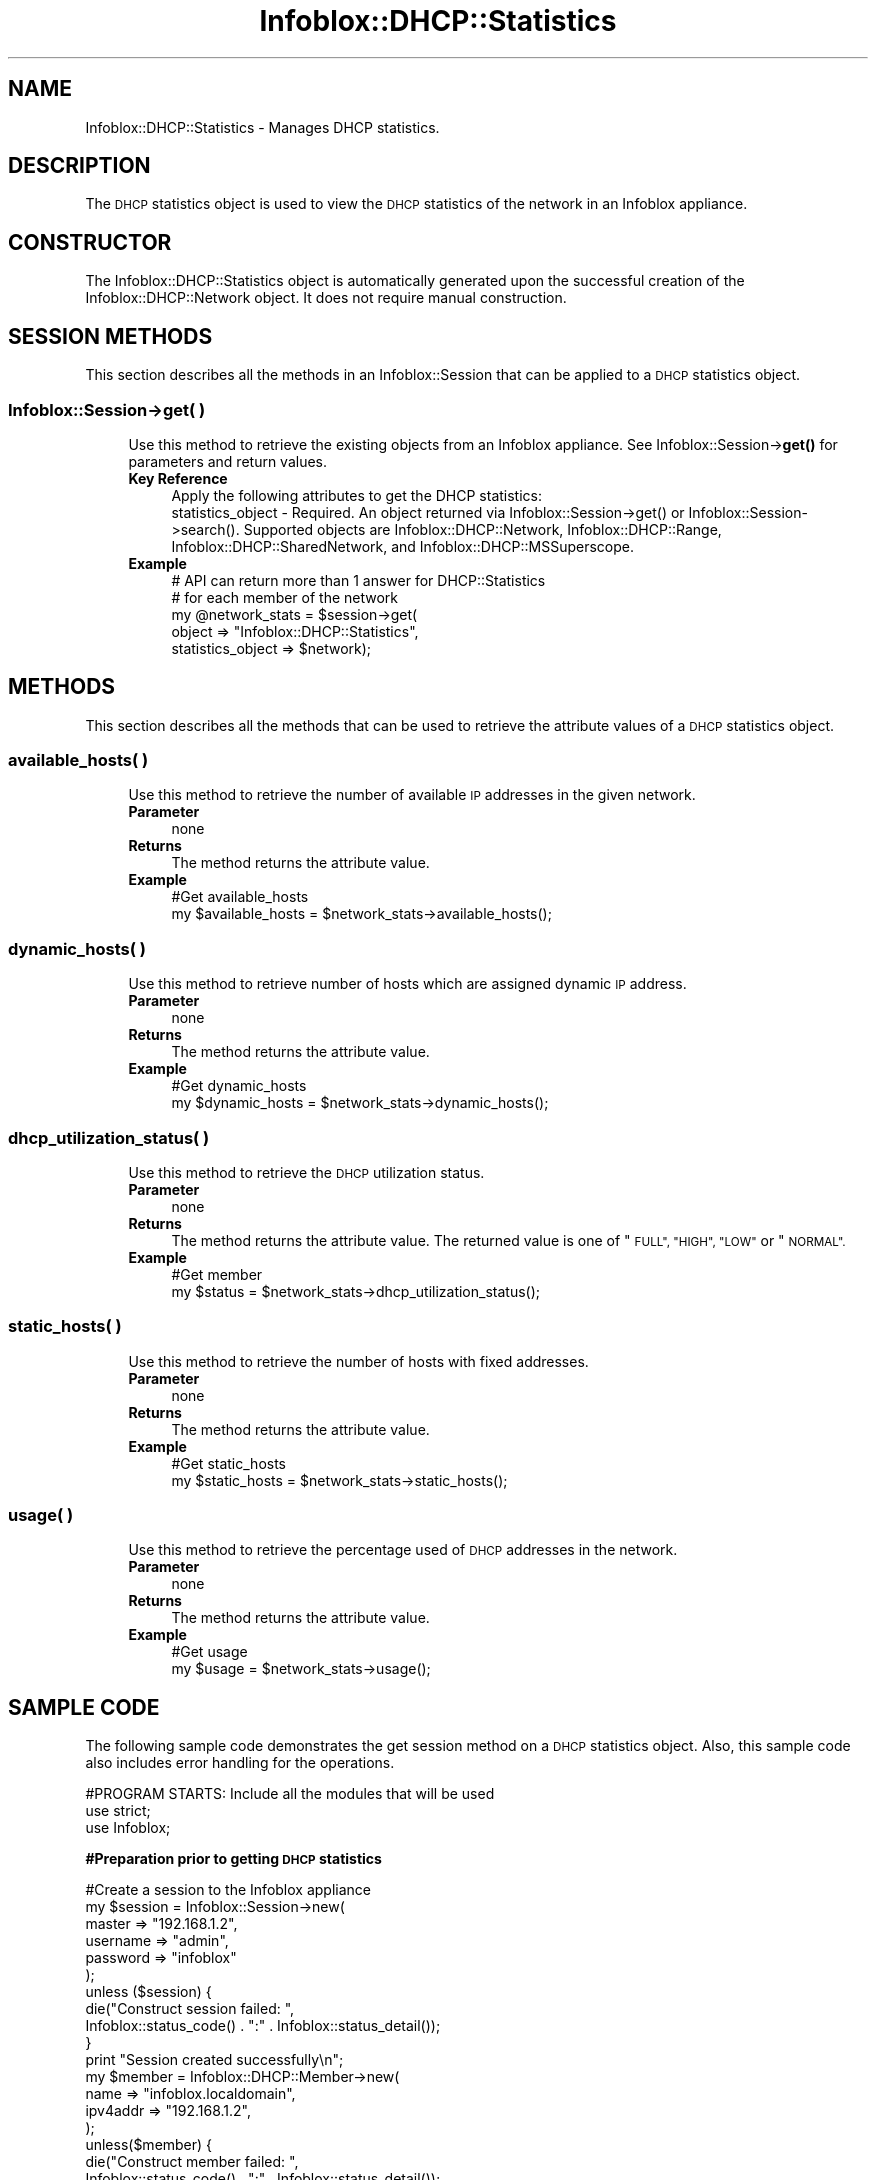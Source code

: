 .\" Automatically generated by Pod::Man 4.14 (Pod::Simple 3.40)
.\"
.\" Standard preamble:
.\" ========================================================================
.de Sp \" Vertical space (when we can't use .PP)
.if t .sp .5v
.if n .sp
..
.de Vb \" Begin verbatim text
.ft CW
.nf
.ne \\$1
..
.de Ve \" End verbatim text
.ft R
.fi
..
.\" Set up some character translations and predefined strings.  \*(-- will
.\" give an unbreakable dash, \*(PI will give pi, \*(L" will give a left
.\" double quote, and \*(R" will give a right double quote.  \*(C+ will
.\" give a nicer C++.  Capital omega is used to do unbreakable dashes and
.\" therefore won't be available.  \*(C` and \*(C' expand to `' in nroff,
.\" nothing in troff, for use with C<>.
.tr \(*W-
.ds C+ C\v'-.1v'\h'-1p'\s-2+\h'-1p'+\s0\v'.1v'\h'-1p'
.ie n \{\
.    ds -- \(*W-
.    ds PI pi
.    if (\n(.H=4u)&(1m=24u) .ds -- \(*W\h'-12u'\(*W\h'-12u'-\" diablo 10 pitch
.    if (\n(.H=4u)&(1m=20u) .ds -- \(*W\h'-12u'\(*W\h'-8u'-\"  diablo 12 pitch
.    ds L" ""
.    ds R" ""
.    ds C` ""
.    ds C' ""
'br\}
.el\{\
.    ds -- \|\(em\|
.    ds PI \(*p
.    ds L" ``
.    ds R" ''
.    ds C`
.    ds C'
'br\}
.\"
.\" Escape single quotes in literal strings from groff's Unicode transform.
.ie \n(.g .ds Aq \(aq
.el       .ds Aq '
.\"
.\" If the F register is >0, we'll generate index entries on stderr for
.\" titles (.TH), headers (.SH), subsections (.SS), items (.Ip), and index
.\" entries marked with X<> in POD.  Of course, you'll have to process the
.\" output yourself in some meaningful fashion.
.\"
.\" Avoid warning from groff about undefined register 'F'.
.de IX
..
.nr rF 0
.if \n(.g .if rF .nr rF 1
.if (\n(rF:(\n(.g==0)) \{\
.    if \nF \{\
.        de IX
.        tm Index:\\$1\t\\n%\t"\\$2"
..
.        if !\nF==2 \{\
.            nr % 0
.            nr F 2
.        \}
.    \}
.\}
.rr rF
.\" ========================================================================
.\"
.IX Title "Infoblox::DHCP::Statistics 3"
.TH Infoblox::DHCP::Statistics 3 "2018-06-05" "perl v5.32.0" "User Contributed Perl Documentation"
.\" For nroff, turn off justification.  Always turn off hyphenation; it makes
.\" way too many mistakes in technical documents.
.if n .ad l
.nh
.SH "NAME"
Infoblox::DHCP::Statistics \- Manages DHCP statistics.
.SH "DESCRIPTION"
.IX Header "DESCRIPTION"
The \s-1DHCP\s0 statistics object is used to view the \s-1DHCP\s0 statistics of the network in an Infoblox appliance.
.SH "CONSTRUCTOR"
.IX Header "CONSTRUCTOR"
The Infoblox::DHCP::Statistics object is automatically generated upon the successful creation of the Infoblox::DHCP::Network object. It does not require manual construction.
.SH "SESSION METHODS"
.IX Header "SESSION METHODS"
This section describes all the methods in an Infoblox::Session that can be applied to a \s-1DHCP\s0 statistics object.
.SS "Infoblox::Session\->get( )"
.IX Subsection "Infoblox::Session->get( )"
.RS 4
Use this method to retrieve the existing objects from an Infoblox appliance. See Infoblox::Session\->\fBget()\fR for parameters and return values.
.IP "\fBKey Reference\fR" 4
.IX Item "Key Reference"
.Vb 1
\& Apply the following attributes to get the DHCP statistics:
\&
\& statistics_object \- Required. An object returned via Infoblox::Session\->get() or Infoblox::Session\->search(). Supported objects are Infoblox::DHCP::Network, Infoblox::DHCP::Range, Infoblox::DHCP::SharedNetwork, and Infoblox::DHCP::MSSuperscope.
.Ve
.IP "\fBExample\fR" 4
.IX Item "Example"
.Vb 5
\&  # API can return more than 1 answer for DHCP::Statistics
\&  # for each member of the network
\&  my @network_stats = $session\->get(
\&           object            => "Infoblox::DHCP::Statistics",
\&           statistics_object => $network);
.Ve
.RE
.RS 4
.RE
.SH "METHODS"
.IX Header "METHODS"
This section describes all the methods that can be used to retrieve the attribute values of a \s-1DHCP\s0 statistics object.
.SS "available_hosts( )"
.IX Subsection "available_hosts( )"
.RS 4
Use this method to retrieve the number of available \s-1IP\s0 addresses in the given network.
.IP "\fBParameter\fR" 4
.IX Item "Parameter"
none
.IP "\fBReturns\fR" 4
.IX Item "Returns"
The method returns the attribute value.
.IP "\fBExample\fR" 4
.IX Item "Example"
.Vb 2
\& #Get available_hosts
\& my $available_hosts = $network_stats\->available_hosts();
.Ve
.RE
.RS 4
.RE
.SS "dynamic_hosts( )"
.IX Subsection "dynamic_hosts( )"
.RS 4
Use this method to retrieve number of hosts which are assigned dynamic \s-1IP\s0 address.
.IP "\fBParameter\fR" 4
.IX Item "Parameter"
none
.IP "\fBReturns\fR" 4
.IX Item "Returns"
The method returns the attribute value.
.IP "\fBExample\fR" 4
.IX Item "Example"
.Vb 2
\& #Get dynamic_hosts
\& my $dynamic_hosts = $network_stats\->dynamic_hosts();
.Ve
.RE
.RS 4
.RE
.SS "dhcp_utilization_status( )"
.IX Subsection "dhcp_utilization_status( )"
.RS 4
Use this method to retrieve the \s-1DHCP\s0 utilization status.
.IP "\fBParameter\fR" 4
.IX Item "Parameter"
none
.IP "\fBReturns\fR" 4
.IX Item "Returns"
The method returns the attribute value. The returned value is one of \*(L"\s-1FULL\*(R", \*(L"HIGH\*(R", \*(L"LOW\*(R"\s0 or \*(L"\s-1NORMAL\*(R".\s0
.IP "\fBExample\fR" 4
.IX Item "Example"
.Vb 2
\& #Get member
\& my $status = $network_stats\->dhcp_utilization_status();
.Ve
.RE
.RS 4
.RE
.SS "static_hosts( )"
.IX Subsection "static_hosts( )"
.RS 4
Use this method to retrieve the number of hosts with fixed addresses.
.IP "\fBParameter\fR" 4
.IX Item "Parameter"
none
.IP "\fBReturns\fR" 4
.IX Item "Returns"
The method returns the attribute value.
.IP "\fBExample\fR" 4
.IX Item "Example"
.Vb 2
\& #Get static_hosts
\& my $static_hosts = $network_stats\->static_hosts();
.Ve
.RE
.RS 4
.RE
.SS "usage( )"
.IX Subsection "usage( )"
.RS 4
Use this method to retrieve the percentage used of \s-1DHCP\s0 addresses in the network.
.IP "\fBParameter\fR" 4
.IX Item "Parameter"
none
.IP "\fBReturns\fR" 4
.IX Item "Returns"
The method returns the attribute value.
.IP "\fBExample\fR" 4
.IX Item "Example"
.Vb 2
\& #Get usage
\& my $usage = $network_stats\->usage();
.Ve
.RE
.RS 4
.RE
.SH "SAMPLE CODE"
.IX Header "SAMPLE CODE"
The following sample code demonstrates the get session method on  a \s-1DHCP\s0 statistics object. Also, this sample code also includes error handling for the operations.
.PP
.Vb 3
\& #PROGRAM STARTS: Include all the modules that will be used
\& use strict;
\& use Infoblox;
.Ve
.PP
\&\fB#Preparation prior to getting \s-1DHCP\s0 statistics\fR
.PP
.Vb 11
\& #Create a session to the Infoblox appliance
\& my $session = Infoblox::Session\->new(
\&     master   => "192.168.1.2",
\&     username => "admin",
\&     password => "infoblox"
\& );
\& unless ($session) {
\&    die("Construct session failed: ",
\&        Infoblox::status_code() . ":" . Infoblox::status_detail());
\& }
\& print "Session created successfully\en";
\&
\& my $member = Infoblox::DHCP::Member\->new(
\&     name     => "infoblox.localdomain",
\&     ipv4addr => "192.168.1.2",
\& );
\&
\& unless($member) {
\&      die("Construct member failed: ",
\&            Infoblox::status_code() . ":" . Infoblox::status_detail());
\& }
\& print "Member object created successfully\en";
\&
\& #Create a Network View object
\& my $network_view = Infoblox::DHCP::View\->new(
\&                     name => "my_network_view",
\& );
\& unless($network_view) {
\&             die("Construct Network View object failed: ",
\&                   Infoblox::status_code() . ":" . Infoblox::status_detail());
\& }
\& print "Network View object created successfully\en";
\&
\& #Add the Network View object into the Infoblox appliance through a session
\& $session\->add($network_view)
\&      or die("Add Network View object failed: ",
\&            $session\->status_code() . ":" . $session\->status_detail());
\& print "Network View added successfully\en";
\&
\& #Create the Network object with this member
\& my $network = Infoblox::DHCP::Network\->new(
\&                     network => "1.0.0.0/255.0.0.0",
\&                     members => [ $member ],
\&                     network_view => $network_view,
\& );
\& unless($network) {
\&             die("Construct Network object failed: ",
\&                   Infoblox::status_code() . ":" . Infoblox::status_detail());
\& }
\& print "Network object created successfully\en";
\&
\& #Add the Network object into the Infoblox appliance through a session
\& $session\->add($network)
\&      or die("Add Network object failed: ",
\&            $session\->status_code() . ":" . $session\->status_detail());
\& print "Network added successfully\en";
\&
\& #Create the DHCP Range object with this member
\& my $dhcp_range = Infoblox::DHCP::Range\->new(
\&     network    => "1.0.0.0/8",
\&     start_addr => "1.0.0.1",
\&     end_addr   => "1.0.0.10",
\&     member     => $member,
\&     network_view => $network_view,
\& );
\& unless($dhcp_range) {
\&      die("Construct DHCP Range failed: ",
\&            Infoblox::status_code() . ":" . Infoblox::status_detail());
\& }
\& print "DHCP range object created successfully\en";
\&
\& $session\->add($dhcp_range)
\&      or die("Add DHCP range object failed: ",
\&            $session\->status_code() . ":" . $session\->status_detail());
\& print "DHCP range added successfully\en";
\&
\& #Create the Fixed Address object
\& my $fixed_address = Infoblox::DHCP::FixedAddr\->new(
\&                                                "network" => "1.0.0.0/8",
\&                                                "ipv4addr" => "1.0.0.2",
\&                                                "mac" => "22:22:22:22:22:22",
\&                                                "network_view" => $network_view,
\&                                                );
\& unless($fixed_address) {
\&      die("Construct DHCP Fixed address failed: ",
\&            Infoblox::status_code() . ":" . Infoblox::status_detail());
\& }
\& print "DHCP Fixed address object created successfully\en";
\&
\& $session\->add($fixed_address)
\&      or die("Add DHCP Fixed address object failed: ",
\&            $session\->status_code() . ":" . $session\->status_detail());
\& print "DHCP Fixed address added successfully\en";
.Ve
.PP
\&\fB#Get the \s-1DHCP\s0 statistics\fR
.PP
.Vb 4
\&  my  @result_array = $session\->get(
\&      object  => "Infoblox::DHCP::Network",
\&      network => "1.0.0.0/8",
\&      network_view => "my_network_view");
\&
\&  my $network = $result_array[0];
\&  unless ($network) {
\&      die("Get Network failed: ",
\&          $session\->status_code() . ":" . $session\->status_detail());
\&  }
\&
\&  @result_array = $session\->get(
\&                                object  => "Infoblox::DHCP::Statistics",
\&                                statistics_object  => $network,
\&                               );
\&
\&  my $network_stats = $result_array[0];
\&  unless ($network_stats) {
\&      die("Get Network statistics failed: ",
\&          $session\->status_code() . ":" . $session\->status_detail());
\&  }
\&
\&  print "Get Network Statistics successful\en";
.Ve
.PP
\&\fB#Clean up\fR
  # Remove the Network Statistics object that was just retrieved
  \f(CW$session\fR\->remove($network_stats);
.PP
.Vb 10
\&  # Retrieve and remove the Network View object
\&  my $network_view = $session\->get(
\&          object => "Infoblox::DHCP::View",
\&          name => "my_network_view",
\&  );
\&  unless ($network_view) {
\&       die("Get Network View failed: ",
\&             $session\->status_code() . ":" . $session\->status_detail());
\&  }
\&  $session\->remove($network_view);
\&
\& ####PROGRAM ENDS####
.Ve
.SH "AUTHOR"
.IX Header "AUTHOR"
Infoblox Inc. <http://www.infoblox.com/>
.SH "SEE ALSO"
.IX Header "SEE ALSO"
Infoblox::Session, Infoblox::DHCP::Network,Infoblox::DHCP::View,Infoblox::DHCP::FixedAddr,Infoblox::DHCP::Range,Infoblox::Session\->\fBadd()\fR,Infoblox::Session\->\fBget()\fR
.SH "COPYRIGHT"
.IX Header "COPYRIGHT"
Copyright (c) 2017 Infoblox Inc.

